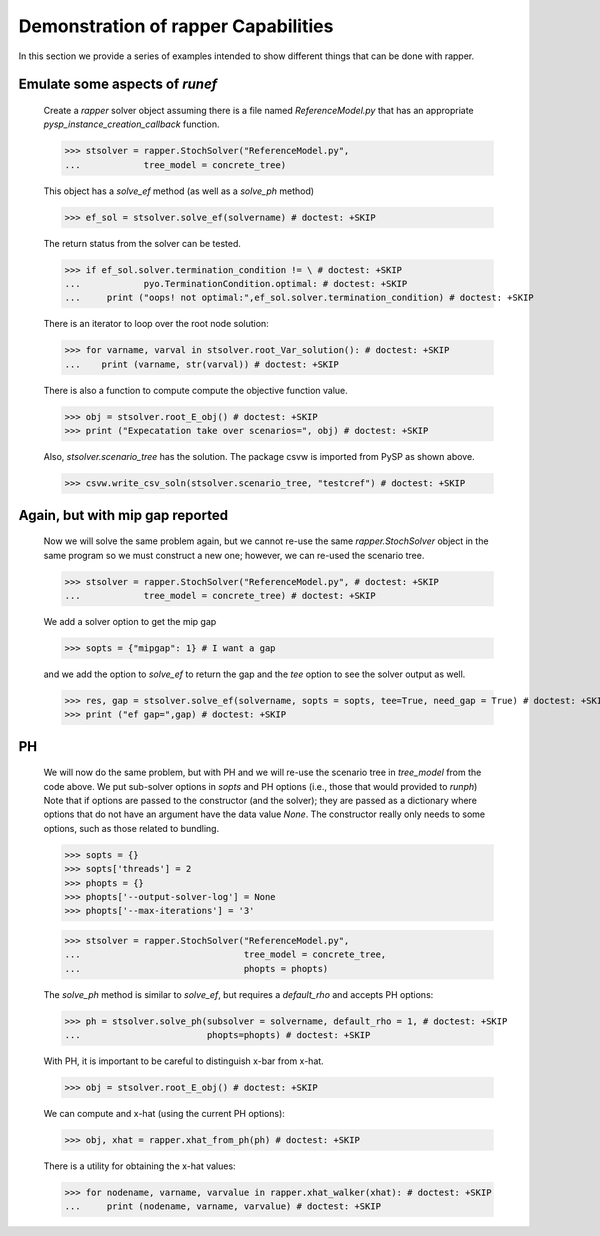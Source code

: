 .. _demosect:

Demonstration of rapper Capabilities
====================================

..
   doctest:: I can't stop output from PySP so I can't test. And also:

   I think it is a bad idea to try to insist that output is the same
   every time this runs. I have other tests of this code, so it should
   be enough for the doctest just make sure there are no exceptions.

   I have tried +ELLIPSIS in various ways, but can't make it work, so
   I am testing as far as I can, then disabling.

In this section we provide a series of examples intended to show different things that
can be done with rapper.

.. testsetup:: *
	       
   import tempfile
   import sys
   import os
   import shutil
   import pyomo as pyomoroot

   tdir = tempfile.mkdtemp()    #TemporaryDirectory().name
   sys.path.insert(1, tdir)

   savecwd = os.getcwd()
   os.chdir(tdir)

   p = str(pyomoroot.__path__)
   l = p.find("'")
   r = p.find("'", l+1)
   pyomorootpath = p[l+1:r]
   farmpath = pyomorootpath + os.sep + ".." + os.sep + "examples" + os.sep + "pysp" + os.sep + "farmer"
   farmpath = os.path.abspath(farmpath)
        
   farmer_concrete_file = farmpath + os.sep + \
                          "concrete" + os.sep + "ReferenceModel.py"

   shutil.copyfile(farmer_concrete_file,
                   tdir + os.sep + "ReferenceModel.py")
        
   shutil.copyfile(farmpath + os.sep +"scenariodata" + os.sep + "ScenarioStructure.dat",
                   tdir + os.sep + "ScenarioStructure.dat")

.. doctest::

   Imports:

   >>> import pyomo.pysp.util.rapper as rapper
   >>> import pyomo.pysp.plugins.csvsolutionwriter as csvw
   >>> from pyomo.pysp.scenariotree.tree_structure_model import CreateAbstractScenarioTreeModel
   >>> import pyomo.environ as pyo

   The next line establishes the solver to be used.
   
   >>> solvername = "cplex"

   The next two lines show one way to create a concrete scenario tree. There are
   others that can be found in `pyomo.pysp.scenariotree.tree_structure_model`.

   >>> abstract_tree = CreateAbstractScenarioTreeModel()
   >>> concrete_tree = \
   ...     abstract_tree.create_instance("ScenarioStructure.dat")


Emulate some aspects of `runef`
^^^^^^^^^^^^^^^^^^^^^^^^^^^^^^^

   Create a `rapper` solver object assuming there is a
   file named `ReferenceModel.py` that has an appropriate
   `pysp_instance_creation_callback` function.

   >>> stsolver = rapper.StochSolver("ReferenceModel.py",
   ...            tree_model = concrete_tree)

   This object has a `solve_ef` method (as well as a `solve_ph` method)
   
   >>> ef_sol = stsolver.solve_ef(solvername) # doctest: +SKIP

   The return status from the solver can be tested.

   >>> if ef_sol.solver.termination_condition != \ # doctest: +SKIP
   ...            pyo.TerminationCondition.optimal: # doctest: +SKIP
   ...     print ("oops! not optimal:",ef_sol.solver.termination_condition) # doctest: +SKIP

   There is an iterator to loop over the root node solution:
   
   >>> for varname, varval in stsolver.root_Var_solution(): # doctest: +SKIP
   ...    print (varname, str(varval)) # doctest: +SKIP

   There is also a function to compute compute the objective
   function value.
   
   >>> obj = stsolver.root_E_obj() # doctest: +SKIP
   >>> print ("Expecatation take over scenarios=", obj) # doctest: +SKIP
   
   Also, `stsolver.scenario_tree` has the solution. The package
   csvw is imported from PySP as shown above.
   
   >>> csvw.write_csv_soln(stsolver.scenario_tree, "testcref") # doctest: +SKIP

Again, but with mip gap reported
^^^^^^^^^^^^^^^^^^^^^^^^^^^^^^^^
   
   Now we will solve the same problem again, but we cannot re-use the
   same `rapper.StochSolver` object in the same program so we must construct
   a new one; however, we can re-used the scenario tree.

   >>> stsolver = rapper.StochSolver("ReferenceModel.py", # doctest: +SKIP
   ...            tree_model = concrete_tree) # doctest: +SKIP

   We add a solver option to get the mip gap
   
   >>> sopts = {"mipgap": 1} # I want a gap

   and we add the option to `solve_ef` to return the gap and
   the `tee` option to see the solver output as well.
   
   >>> res, gap = stsolver.solve_ef(solvername, sopts = sopts, tee=True, need_gap = True) # doctest: +SKIP
   >>> print ("ef gap=",gap) # doctest: +SKIP

PH
^^

   We will now do the same problem, but with PH and we will re-use the scenario
   tree in `tree_model` from the code above. We put sub-solver options in
   `sopts` and PH options (i.e., those that would provided to `runph`) 
   Note that if options are passed to the constructor (and the solver);
   they are passed as a dictionary where options that do not have
   an argument have the data value `None`. The constructor really only
   needs to some options, such as those related to bundling.

   >>> sopts = {}
   >>> sopts['threads'] = 2
   >>> phopts = {}
   >>> phopts['--output-solver-log'] = None
   >>> phopts['--max-iterations'] = '3'

   >>> stsolver = rapper.StochSolver("ReferenceModel.py", 
   ...                               tree_model = concrete_tree, 
   ...                               phopts = phopts) 

   The `solve_ph` method is similar to `solve_ef`, but requires
   a `default_rho` and accepts PH options:
   
   >>> ph = stsolver.solve_ph(subsolver = solvername, default_rho = 1, # doctest: +SKIP
   ...                        phopts=phopts) # doctest: +SKIP

   With PH, it is important to be careful to distinguish x-bar from x-hat.
   
   >>> obj = stsolver.root_E_obj() # doctest: +SKIP

   We can compute and x-hat (using the current PH options):
   
   >>> obj, xhat = rapper.xhat_from_ph(ph) # doctest: +SKIP

   There is a utility for obtaining the x-hat values:
   
   >>> for nodename, varname, varvalue in rapper.xhat_walker(xhat): # doctest: +SKIP
   ...     print (nodename, varname, varvalue) # doctest: +SKIP
   
.. testcleanup:: *

   os.chdir(savecwd)


	     
